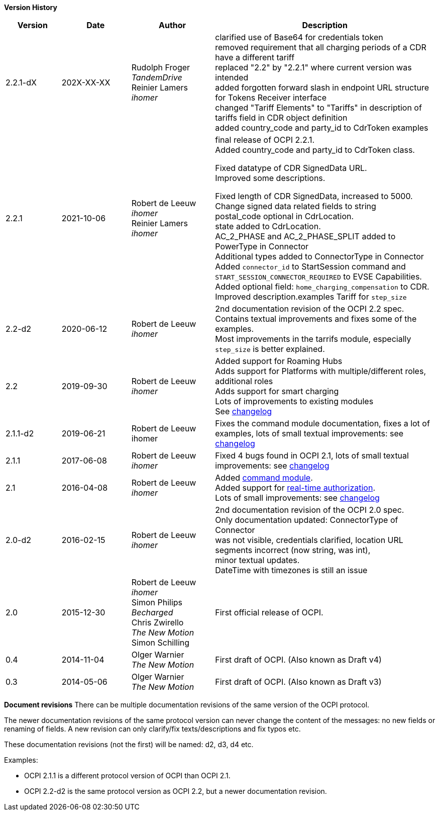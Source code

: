 *Version History*

[cols="4,5,6,16",options="header"]
|===
|Version |Date |Author |Description

|2.2.1-dX | 202X-XX-XX |

Rudolph Froger +
_TandemDrive_ +
Reinier Lamers +
_ihomer_ | clarified use of Base64 for credentials token +
removed requirement that all charging periods of a CDR have a different tariff +
replaced "2.2" by "2.2.1" where current version was intended +
added forgotten forward slash in endpoint URL structure for Tokens Receiver interface +
changed "Tariff Elements" to "Tariffs" in description of tariffs field in CDR object definition +
added country_code and party_id to CdrToken examples

|2.2.1 |2021-10-06 |
Robert de Leeuw +
_ihomer_ +
Reinier Lamers +
_ihomer_ | final release of OCPI 2.2.1. +
Added country_code and party_id to CdrToken class.

Fixed datatype of CDR SignedData URL. +
Improved some descriptions. +

Fixed length of CDR SignedData, increased to 5000. +
Change signed data related fields to string +
postal_code optional in CdrLocation. +
state added to CdrLocation. +
AC_2_PHASE and AC_2_PHASE_SPLIT added to PowerType in Connector +
Additional types added to ConnectorType in Connector +
Added `connector_id` to StartSession command and `START_SESSION_CONNECTOR_REQUIRED` to EVSE Capabilities. +
Added optional field: `home_charging_compensation` to CDR. +
Improved description.examples Tariff for `step_size`

|2.2-d2 |2020-06-12 | Robert de Leeuw +
_ihomer_ | 2nd documentation revision of the OCPI 2.2 spec. +
           Contains textual improvements and fixes some of the examples. +
           Most improvements in the tarrifs module, especially `step_size` is better explained.
|2.2 |2019-09-30 | Robert de Leeuw +
_ihomer_ |Added support for Roaming Hubs +
        Adds support for Platforms with multiple/different roles, additional roles +
        Adds support for smart charging +
        Lots of improvements to existing modules +
        See <<changelog.asciidoc#changelog_changelog,changelog>>
|2.1.1-d2 |2019-06-21 |Robert de Leeuw +
                        ihomer |Fixes the command module documentation, fixes a lot of examples, lots of small textual improvements: see <<changelog.asciidoc#changelog_changelog,changelog>>
|2.1.1 |2017-06-08 | Robert de Leeuw +
                  _ihomer_  |Fixed 4 bugs found in OCPI 2.1, lots of small textual improvements: see <<changelog.asciidoc#changelog_changelog,changelog>>
|2.1 |2016-04-08 | Robert de Leeuw +
                _ihomer_  |Added <<mod_commands.asciidoc#mod_commands_commands_module,command module>>. +
 Added support for <<mod_tokens.asciidoc#mod_tokens_real-time_authorization,real-time authorization>>. + 
 Lots of small improvements: see <<changelog.asciidoc#changelog_changelog,changelog>> 
|2.0-d2 |2016-02-15 | Robert de Leeuw +
                   _ihomer_  |2nd documentation revision of the OCPI 2.0 spec. +
 Only documentation updated: ConnectorType of Connector + 
 was not visible, credentials clarified, location URL + 
 segments incorrect (now string, was int), + 
 minor textual updates. + 
 DateTime with timezones is still an issue 
|2.0 |2015-12-30 | Robert de Leeuw +
                _ihomer_ +
                 Simon Philips +
                 _Becharged_ +
                 Chris Zwirello +
                 _The New Motion_ + 
                 Simon Schilling
                 |First official release of OCPI.
|0.4 |2014-11-04 | Olger Warnier +
                _The New Motion_  |First draft of OCPI. (Also known as Draft v4)
|0.3 |2014-05-06 | Olger Warnier +
                _The New Motion_  |First draft of OCPI. (Also known as Draft v3)
|===

*Document revisions*
There can be multiple documentation revisions of the same version of the OCPI protocol.

The newer documentation revisions of the same protocol version can never change the content of the messages: no new fields or renaming of fields. A new revision can only clarify/fix texts/descriptions and fix typos etc.

These documentation revisions (not the first) will be named: d2, d3, d4 etc.

Examples:

- OCPI 2.1.1 is a different protocol version of OCPI than OCPI 2.1.

- OCPI 2.2-d2 is the same protocol version as OCPI 2.2, but a newer documentation revision.
